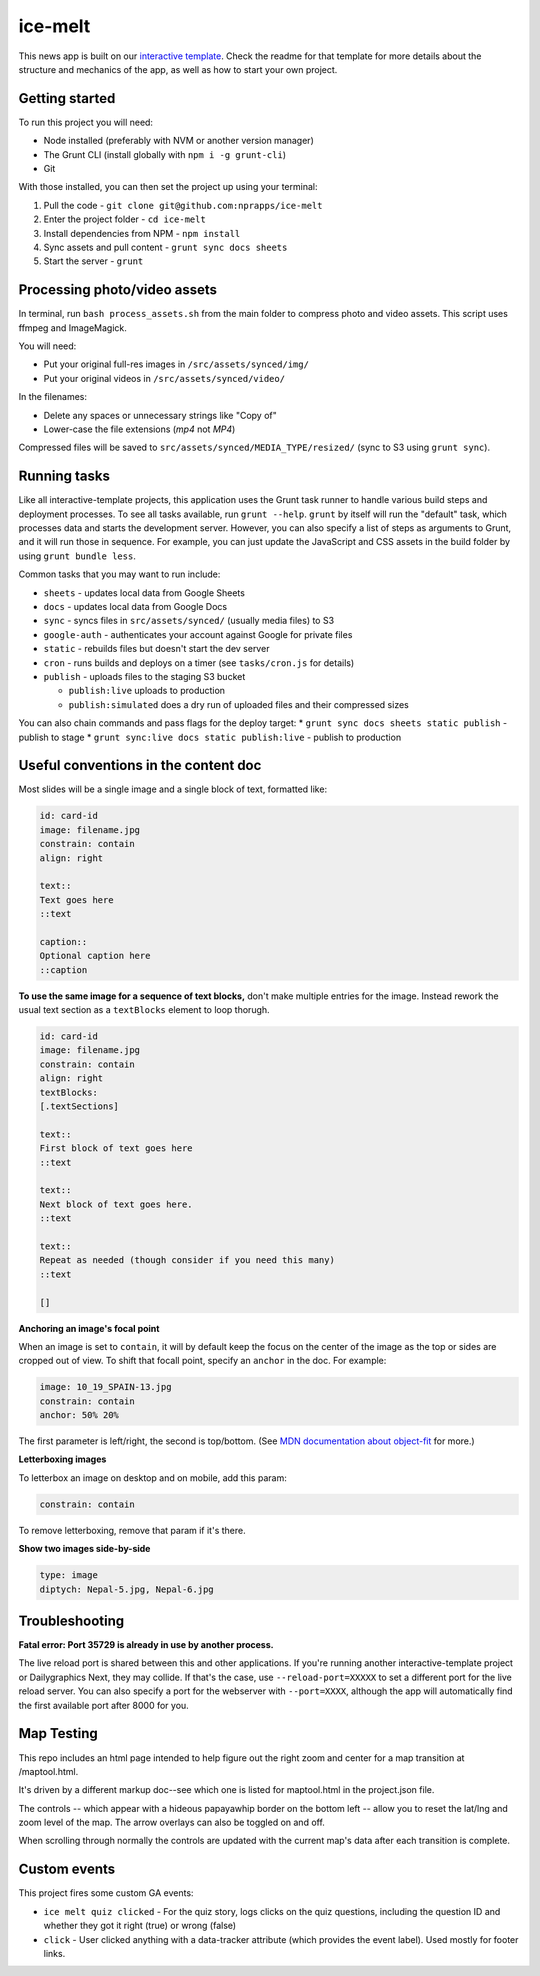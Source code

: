 ice-melt
======================================================

This news app is built on our `interactive template <https://github.com/nprapps/interactive-template>`_. Check the readme for that template for more details about the structure and mechanics of the app, as well as how to start your own project.

Getting started
---------------

To run this project you will need:

* Node installed (preferably with NVM or another version manager)
* The Grunt CLI (install globally with ``npm i -g grunt-cli``)
* Git

With those installed, you can then set the project up using your terminal:

#. Pull the code - ``git clone git@github.com:nprapps/ice-melt``
#. Enter the project folder - ``cd ice-melt``
#. Install dependencies from NPM - ``npm install``
#. Sync assets and pull content - ``grunt sync docs sheets``
#. Start the server - ``grunt``


Processing photo/video assets
-----------------------------

In terminal, run ``bash process_assets.sh`` from the main folder to compress photo and video assets. This script uses ffmpeg and ImageMagick.

You will need:

* Put your original full-res images in ``/src/assets/synced/img/``
* Put your original videos in ``/src/assets/synced/video/``

In the filenames:

* Delete any spaces or unnecessary strings like "Copy of"
* Lower-case the file extensions (`mp4` not `MP4`)

Compressed files will be saved to ``src/assets/synced/MEDIA_TYPE/resized/`` (sync to S3 using ``grunt sync``).


Running tasks
-------------

Like all interactive-template projects, this application uses the Grunt task runner to handle various build steps and deployment processes. To see all tasks available, run ``grunt --help``. ``grunt`` by itself will run the "default" task, which processes data and starts the development server. However, you can also specify a list of steps as arguments to Grunt, and it will run those in sequence. For example, you can just update the JavaScript and CSS assets in the build folder by using ``grunt bundle less``.

Common tasks that you may want to run include:

* ``sheets`` - updates local data from Google Sheets
* ``docs`` - updates local data from Google Docs
* ``sync`` - syncs files in ``src/assets/synced/`` (usually media files) to S3
* ``google-auth`` - authenticates your account against Google for private files
* ``static`` - rebuilds files but doesn't start the dev server
* ``cron`` - runs builds and deploys on a timer (see ``tasks/cron.js`` for details)
* ``publish`` - uploads files to the staging S3 bucket

  * ``publish:live`` uploads to production
  * ``publish:simulated`` does a dry run of uploaded files and their compressed sizes

You can also chain commands and pass flags for the deploy target:
* ``grunt sync docs sheets static publish`` - publish to stage
* ``grunt sync:live docs static publish:live`` - publish to production


Useful conventions in the content doc
-------------------------------------

Most slides will be a single image and a single block of text, formatted like:

.. code::

 id: card-id
 image: filename.jpg
 constrain: contain
 align: right

 text::
 Text goes here
 ::text

 caption::
 Optional caption here
 ::caption

**To use the same image for a sequence of text blocks,** don't make multiple entries for the image. Instead rework the usual text section as a ``textBlocks`` element to loop thorugh.

.. code::

 id: card-id
 image: filename.jpg
 constrain: contain
 align: right
 textBlocks:
 [.textSections]

 text::
 First block of text goes here
 ::text

 text::
 Next block of text goes here.
 ::text

 text::
 Repeat as needed (though consider if you need this many)
 ::text

 []

**Anchoring an image's focal point**

When an image is set to ``contain``, it will by default keep the focus on the center of the image as the top or sides are cropped out of view. To shift that focall point, specify an ``anchor`` in the doc. For example:

.. code::

 image: 10_19_SPAIN-13.jpg
 constrain: contain
 anchor: 50% 20%

The first parameter is left/right, the second is top/bottom. (See `MDN documentation about object-fit <https://developer.mozilla.org/en-US/docs/Web/CSS/object-fit>`_ for more.)

**Letterboxing images**

To letterbox an image on desktop and on mobile, add this param:

.. code::

  constrain: contain


To remove letterboxing, remove that param if it's there.

**Show two images side-by-side**

.. code::

  type: image
  diptych: Nepal-5.jpg, Nepal-6.jpg


Troubleshooting
---------------

**Fatal error: Port 35729 is already in use by another process.**

The live reload port is shared between this and other applications. If you're running another interactive-template project or Dailygraphics Next, they may collide. If that's the case, use ``--reload-port=XXXXX`` to set a different port for the live reload server. You can also specify a port for the webserver with ``--port=XXXX``, although the app will automatically find the first available port after 8000 for you.



Map Testing
---------------

This repo includes an html page intended to help figure out the right zoom and center for a map transition at /maptool.html. 

It's driven by a different markup doc--see which one is listed for maptool.html in the project.json file. 

The controls -- which appear with a hideous papayawhip border on the bottom left -- allow you to reset the lat/lng and zoom level of the map. The arrow overlays can also be toggled on and off. 

When scrolling through normally the controls are updated with the current map's data after each transition is complete. 


Custom events
-------------

This project fires some custom GA events:

* ``ice melt quiz clicked`` - For the quiz story, logs clicks on the quiz questions, including the question ID and whether they got it right (true) or wrong (false)
* ``click`` - User clicked anything with a data-tracker attribute (which provides the event label). Used mostly for footer links.
